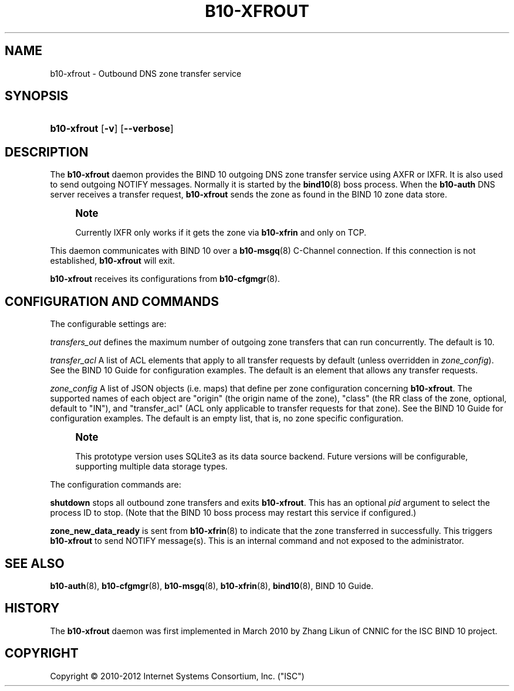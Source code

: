 '\" t
.\"     Title: b10-xfrout
.\"    Author: [FIXME: author] [see http://docbook.sf.net/el/author]
.\" Generator: DocBook XSL Stylesheets v1.75.2 <http://docbook.sf.net/>
.\"      Date: February 28. 2012
.\"    Manual: BIND10
.\"    Source: BIND10
.\"  Language: English
.\"
.TH "B10\-XFROUT" "8" "February 28\&. 2012" "BIND10" "BIND10"
.\" -----------------------------------------------------------------
.\" * Define some portability stuff
.\" -----------------------------------------------------------------
.\" ~~~~~~~~~~~~~~~~~~~~~~~~~~~~~~~~~~~~~~~~~~~~~~~~~~~~~~~~~~~~~~~~~
.\" http://bugs.debian.org/507673
.\" http://lists.gnu.org/archive/html/groff/2009-02/msg00013.html
.\" ~~~~~~~~~~~~~~~~~~~~~~~~~~~~~~~~~~~~~~~~~~~~~~~~~~~~~~~~~~~~~~~~~
.ie \n(.g .ds Aq \(aq
.el       .ds Aq '
.\" -----------------------------------------------------------------
.\" * set default formatting
.\" -----------------------------------------------------------------
.\" disable hyphenation
.nh
.\" disable justification (adjust text to left margin only)
.ad l
.\" -----------------------------------------------------------------
.\" * MAIN CONTENT STARTS HERE *
.\" -----------------------------------------------------------------
.SH "NAME"
b10-xfrout \- Outbound DNS zone transfer service
.SH "SYNOPSIS"
.HP \w'\fBb10\-xfrout\fR\ 'u
\fBb10\-xfrout\fR [\fB\-v\fR] [\fB\-\-verbose\fR]
.SH "DESCRIPTION"
.PP
The
\fBb10\-xfrout\fR
daemon provides the BIND 10 outgoing DNS zone transfer service using AXFR or IXFR\&. It is also used to send outgoing NOTIFY messages\&. Normally it is started by the
\fBbind10\fR(8)
boss process\&. When the
\fBb10\-auth\fR
DNS server receives a transfer request,
\fBb10\-xfrout\fR
sends the zone as found in the BIND 10 zone data store\&.
.if n \{\
.sp
.\}
.RS 4
.it 1 an-trap
.nr an-no-space-flag 1
.nr an-break-flag 1
.br
.ps +1
\fBNote\fR
.ps -1
.br
.sp
Currently IXFR only works if it gets the zone via \fBb10\-xfrin\fR and only on TCP\&.
.sp .5v
.RE
.PP
This daemon communicates with BIND 10 over a
\fBb10-msgq\fR(8)
C\-Channel connection\&. If this connection is not established,
\fBb10\-xfrout\fR
will exit\&.
.PP

\fBb10\-xfrout\fR
receives its configurations from
\fBb10-cfgmgr\fR(8)\&.
.SH "CONFIGURATION AND COMMANDS"
.PP
The configurable settings are:
.PP

\fItransfers_out\fR
defines the maximum number of outgoing zone transfers that can run concurrently\&. The default is 10\&.
.PP

\fItransfer_acl\fR
A list of ACL elements that apply to all transfer requests by default (unless overridden in
\fIzone_config\fR)\&. See the
BIND 10 Guide
for configuration examples\&. The default is an element that allows any transfer requests\&.
.PP

\fIzone_config\fR
A list of JSON objects (i\&.e\&. maps) that define per zone configuration concerning
\fBb10\-xfrout\fR\&. The supported names of each object are "origin" (the origin name of the zone), "class" (the RR class of the zone, optional, default to "IN"), and "transfer_acl" (ACL only applicable to transfer requests for that zone)\&. See the
BIND 10 Guide
for configuration examples\&. The default is an empty list, that is, no zone specific configuration\&.
.if n \{\
.sp
.\}
.RS 4
.it 1 an-trap
.nr an-no-space-flag 1
.nr an-break-flag 1
.br
.ps +1
\fBNote\fR
.ps -1
.br
.sp
This prototype version uses SQLite3 as its data source backend\&. Future versions will be configurable, supporting multiple data storage types\&.
.sp .5v
.RE
.PP
The configuration commands are:
.PP

\fBshutdown\fR
stops all outbound zone transfers and exits
\fBb10\-xfrout\fR\&. This has an optional
\fIpid\fR
argument to select the process ID to stop\&. (Note that the BIND 10 boss process may restart this service if configured\&.)
.PP

\fBzone_new_data_ready\fR
is sent from
\fBb10-xfrin\fR(8)
to indicate that the zone transferred in successfully\&. This triggers
\fBb10\-xfrout\fR
to send NOTIFY message(s)\&. This is an internal command and not exposed to the administrator\&.
.SH "SEE ALSO"
.PP

\fBb10-auth\fR(8),
\fBb10-cfgmgr\fR(8),
\fBb10-msgq\fR(8),
\fBb10-xfrin\fR(8),
\fBbind10\fR(8),
BIND 10 Guide\&.
.SH "HISTORY"
.PP
The
\fBb10\-xfrout\fR
daemon was first implemented in March 2010 by Zhang Likun of CNNIC for the ISC BIND 10 project\&.
.SH "COPYRIGHT"
.br
Copyright \(co 2010-2012 Internet Systems Consortium, Inc. ("ISC")
.br
